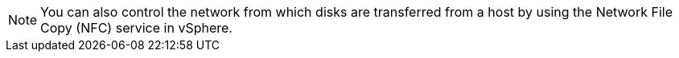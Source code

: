:_content-type: SNIPPET

[NOTE]
====
You can also control the network from which disks are transferred from a host by using the Network File Copy (NFC) service in vSphere.
====
